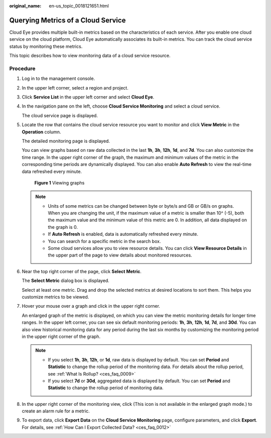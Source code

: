 :original_name: en-us_topic_0018121651.html

.. _en-us_topic_0018121651:

Querying Metrics of a Cloud Service
===================================

Cloud Eye provides multiple built-in metrics based on the characteristics of each service. After you enable one cloud service on the cloud platform, Cloud Eye automatically associates its built-in metrics. You can track the cloud service status by monitoring these metrics.

This topic describes how to view monitoring data of a cloud service resource.

Procedure
---------

#. Log in to the management console.

2. In the upper left corner, select a region and project.

3. Click **Service List** in the upper left corner and select **Cloud Eye**.

4. In the navigation pane on the left, choose **Cloud Service Monitoring** and select a cloud service.

   The cloud service page is displayed.

5. Locate the row that contains the cloud service resource you want to monitor and click **View Metric** in the **Operation** column.

   The detailed monitoring page is displayed.

   You can view graphs based on raw data collected in the last **1h**, **3h**, **12h**, **1d**, and **7d**. You can also customize the time range. In the upper right corner of the graph, the maximum and minimum values of the metric in the corresponding time periods are dynamically displayed. You can also enable **Auto Refresh** to view the real-time data refreshed every minute.


   .. figure:: /_static/images/en-us_image_0000001693016033.png
      :alt: **Figure 1** Viewing graphs

      **Figure 1** Viewing graphs

   .. note::

      -  Units of some metrics can be changed between byte or byte/s and GB or GB/s on graphs. When you are changing the unit, if the maximum value of a metric is smaller than 10^ (-5), both the maximum value and the minimum value of this metric are 0. In addition, all data displayed on the graph is 0.
      -  If **Auto Refresh** is enabled, data is automatically refreshed every minute.
      -  You can search for a specific metric in the search box.
      -  Some cloud services allow you to view resource details. You can click **View Resource Details** in the upper part of the page to view details about monitored resources.

6. Near the top right corner of the page, click **Select Metric**.

   The **Select Metric** dialog box is displayed.

   Select at least one metric. Drag and drop the selected metrics at desired locations to sort them. This helps you customize metrics to be viewed.

7. Hover your mouse over a graph and click |image1| in the upper right corner.

   An enlarged graph of the metric is displayed, on which you can view the metric monitoring details for longer time ranges. In the upper left corner, you can see six default monitoring periods: **1h**, **3h**, **12h**, **1d**, **7d**, and **30d**. You can also view historical monitoring data for any period during the last six months by customizing the monitoring period in the upper right corner of the graph.

   .. note::

      -  If you select **1h**, **3h**, **12h**, or **1d**, raw data is displayed by default. You can set **Period** and **Statistic** to change the rollup period of the monitoring data. For details about the rollup period, see :ref:`What Is Rollup? <ces_faq_0009>`
      -  If you select **7d** or **30d**, aggregated data is displayed by default. You can set **Period** and **Statistic** to change the rollup period of monitoring data.

8. In the upper right corner of the monitoring view, click |image2|\ (This icon is not available in the enlarged graph mode.) to create an alarm rule for a metric.

9. To export data, click **Export Data** on the **Cloud Service Monitoring** page, configure parameters, and click **Export**. For details, see :ref:`How Can I Export Collected Data? <ces_faq_0012>`

.. |image1| image:: /_static/images/en-us_image_0000001089785046.png
.. |image2| image:: /_static/images/en-us_image_0000001220441482.png
